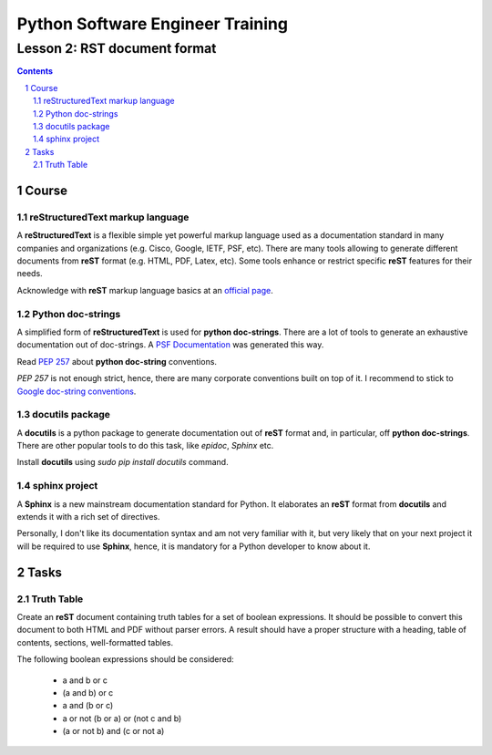 =================================
Python Software Engineer Training
=================================

*****************************
Lesson 2: RST document format
*****************************

.. meta::
    :keywords: rst, reStructuredText, docutils, doc-strings, sphinx
    :description: Learn how to write documentation in RST and doc-strings

.. contents::

.. sectnum::

Course
======

reStructuredText markup language
--------------------------------
A **reStructuredText** is a flexible simple yet powerful markup language used as
a documentation standard in many companies and organizations (e.g. Cisco,
Google, IETF, PSF, etc).  There are many tools allowing to generate different
documents from **reST** format (e.g. HTML, PDF, Latex, etc).  Some tools enhance
or restrict specific **reST** features for their needs.

Acknowledge with **reST** markup language basics at an `official page
<http://docutils.sourceforge.net/rst.html>`__.

Python doc-strings
------------------
A simplified form of **reStructuredText** is used for **python doc-strings**.
There are a lot of tools to generate an exhaustive documentation out of
doc-strings.  A `PSF Documentation <http://python.org/doc/>`__ was generated
this way.

Read `PEP 257 <http://www.python.org/dev/peps/pep-0257/>`__ about **python
doc-string** conventions.

`PEP 257` is not enough strict, hence, there are many corporate conventions
built on top of it.  I recommend to stick to `Google doc-string conventions
<http://google-styleguide.googlecode.com/svn/trunk/pyguide.html?showone=Comments#Comments>`__.

docutils package
----------------
A **docutils** is a python package to generate documentation out of **reST**
format and, in particular, off **python doc-strings**.  There are other popular
tools to do this task, like `epidoc`, `Sphinx` etc.

Install **docutils** using `sudo pip install docutils` command.

sphinx project
--------------
A **Sphinx** is a new mainstream documentation standard for Python.  It
elaborates an **reST** format from **docutils** and extends it with a rich set
of directives.

Personally, I don't like its documentation syntax and am not very familiar with
it, but very likely that on your next project it will be required to use
**Sphinx**, hence, it is mandatory for a Python developer to know about it.

Tasks
=====

Truth Table
-----------
Create an **reST** document containing truth tables for a set of boolean
expressions.  It should be possible to convert this document to both HTML and
PDF without parser errors.  A result should have a proper structure with a
heading, table of contents, sections, well-formatted tables.

The following boolean expressions should be considered:

    - a and b or c
    - (a and b) or c
    - a and (b or c)
    - a or not (b or a) or (not c and b)
    - (a or not b) and (c or not a)

